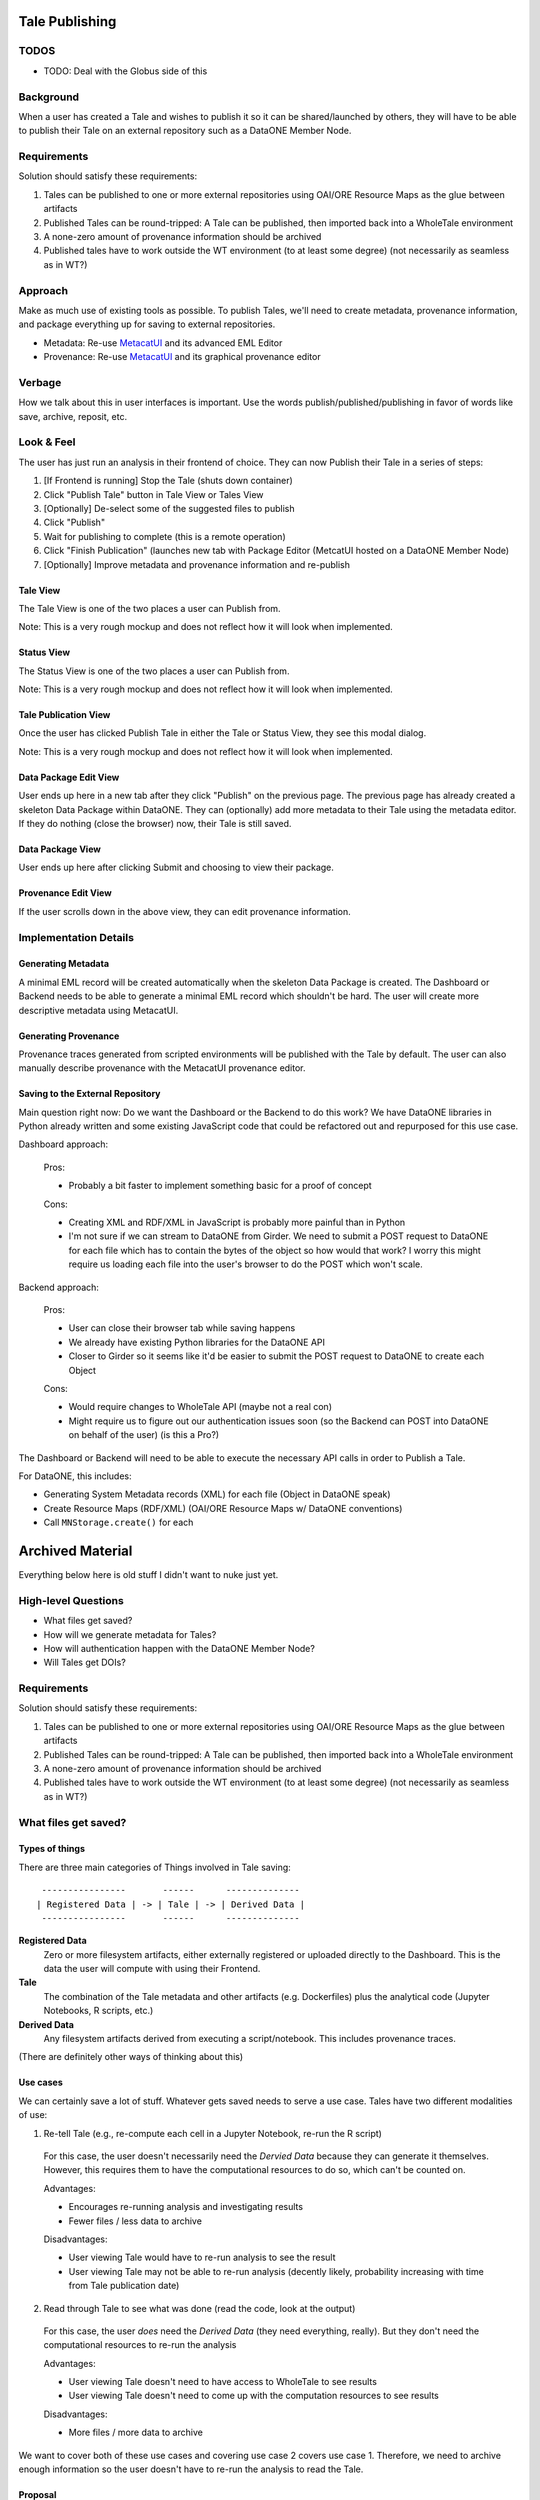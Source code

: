 Tale Publishing
===============

TODOS
-----
- TODO: Deal with the Globus side of this

Background
----------

When a user has created a Tale and wishes to publish it so it can be shared/launched by others, they will have to be able to publish their Tale on an external repository such as a DataONE Member Node.

Requirements
-------------

Solution should satisfy these requirements:

1. Tales can be published to one or more external repositories using OAI/ORE Resource Maps as the glue between artifacts
2. Published Tales can be round-tripped: A Tale can be published, then imported back into a WholeTale environment
3. A none-zero amount of provenance information should be archived
4. Published tales have to work outside the WT environment (to at least some degree) (not necessarily as seamless as in WT?)

Approach
--------

Make as much use of existing tools as possible.
To publish Tales, we'll need to create metadata, provenance information, and package everything up for saving to external repositories.

- Metadata: Re-use MetacatUI_ and its advanced EML Editor
- Provenance: Re-use MetacatUI_ and its graphical provenance editor

.. _MetacatUI: https://github.com/NCEAS/metacatui

Verbage
-------

How we talk about this in user interfaces is important.
Use the words publish/published/publishing in favor of words like save, archive, reposit, etc.

Look & Feel
-----------

The user has just run an analysis in their frontend of choice.
They can now Publish their Tale in a series of steps:

1. [If Frontend is running] Stop the Tale (shuts down container)
2. Click "Publish Tale" button in Tale View or Tales View
3. [Optionally] De-select some of the suggested files to publish
4. Click "Publish"
5. Wait for publishing to complete (this is a remote operation)
6. Click "Finish Publication" (launches new tab with Package Editor (MetcatUI hosted on a DataONE Member Node)
7. [Optionally] Improve metadata and provenance information and re-publish

Tale View
*********

The Tale View is one of the two places a user can Publish from.

Note: This is a very rough mockup and does not reflect how it will look when implemented.

.. image:: images/tale_view.png

Status View
*******************

The Status View is one of the two places a user can Publish from.

Note: This is a very rough mockup and does not reflect how it will look when implemented.

.. image:: images/tale_status.png

Tale Publication View
*********************

Once the user has clicked Publish Tale in either the Tale or Status View, they see this modal dialog.

Note: This is a very rough mockup and does not reflect how it will look when implemented.

.. image:: images/tale_publish.png


Data Package Edit View
**********************

User ends up here in a new tab after they click "Publish" on the previous page.
The previous page has already created a skeleton Data Package within DataONE.
They can (optionally) add more metadata to their Tale using the metadata editor.
If they do nothing (close the browser) now, their Tale is still saved.

.. image:: images/package_edit.png

Data Package View
*****************

User ends up here after clicking Submit and choosing to view their package.

.. image:: images/package_view.png

Provenance Edit View
********************

If the user scrolls down in the above view, they can edit provenance information.

.. image:: images/prov_edit.png

Implementation Details
----------------------

Generating Metadata
********************

A minimal EML record will be created automatically when the skeleton Data Package is created.
The Dashboard or Backend needs to be able to generate a minimal EML record which shouldn't be hard.
The user will create more descriptive metadata using MetacatUI.

Generating Provenance
*********************

Provenance traces generated from scripted environments will be published with the Tale by default.
The user can also manually describe provenance with the MetacatUI provenance editor.

Saving to the External Repository
*********************************

Main question right now: Do we want the Dashboard or the Backend to do this work?
We have DataONE libraries in Python already written and some existing JavaScript code that could be refactored out and repurposed for this use case.

Dashboard approach:

  Pros:

  - Probably a bit faster to implement something basic for a proof of concept

  Cons:

  - Creating XML and RDF/XML in JavaScript is probably more painful than in Python
  - I'm not sure if we can stream to DataONE from Girder. We need to submit a POST request to DataONE for each file which has to contain the bytes of the object so how would that work? I worry this might require us loading each file into the user's browser to do the POST which won't scale.

Backend approach:

  Pros:

  - User can close their browser tab while saving happens
  - We already have existing Python libraries for the DataONE API
  - Closer to Girder so it seems like it'd be easier to submit the POST request to DataONE to create each Object

  Cons:

  - Would require changes to WholeTale API (maybe not a real con)
  - Might require us to figure out our authentication issues soon (so the Backend can POST into DataONE on behalf of the user) (is this a Pro?)

The Dashboard or Backend will need to be able to execute the necessary API calls in order to Publish a Tale.

For DataONE, this includes:

- Generating System Metadata records (XML) for each file (Object in DataONE speak)
- Create Resource Maps (RDF/XML) (OAI/ORE Resource Maps w/ DataONE conventions)
- Call ``MNStorage.create()`` for each 

Archived Material
=================

Everything below here is old stuff I didn't want to nuke just yet.

High-level Questions
--------------------

- What files get saved?
- How will we generate metadata for Tales?
- How will authentication happen with the DataONE Member Node?
- Will Tales get DOIs?

Requirements
-------------

Solution should satisfy these requirements:

1. Tales can be published to one or more external repositories using OAI/ORE Resource Maps as the glue between artifacts
2. Published Tales can be round-tripped: A Tale can be published, then imported back into a WholeTale environment
3. A none-zero amount of provenance information should be archived
4. Published tales have to work outside the WT environment (to at least some degree) (not necessarily as seamless as in WT?)

What files get saved?
---------------------

Types of things
***************

There are three main categories of Things involved in Tale saving:

::

   ----------------       ------      --------------
  | Registered Data | -> | Tale | -> | Derived Data |
   ----------------       ------      --------------

**Registered Data**
  Zero or more filesystem artifacts, either externally registered or uploaded directly to the Dashboard. This is the data the user will compute with using their Frontend.
**Tale**
  The combination of the Tale metadata and other artifacts (e.g. Dockerfiles) plus the analytical code (Jupyter Notebooks, R scripts, etc.)
**Derived Data**
  Any filesystem artifacts derived from executing a script/notebook.
  This includes provenance traces.

(There are definitely other ways of thinking about this)

Use cases
*********

We can certainly save a lot of stuff. Whatever gets saved needs to serve a use case. Tales have two different modalities of use:

1. Re-tell Tale (e.g., re-compute each cell in a Jupyter Notebook, re-run the R script)
  
  For this case, the user doesn't necessarily need the *Dervied Data* because they can generate it themselves.
  However, this requires them to have the computational resources to do so, which can't be counted on.

  Advantages:

  - Encourages re-running analysis and investigating results
  - Fewer files / less data to archive

  Disadvantages:
  
  - User viewing Tale would have to re-run analysis to see the result
  - User viewing Tale may not be able to re-run analysis (decently likely, probability increasing with time from Tale publication date)

2. Read through Tale to see what was done (read the code, look at the output)

  For this case, the user *does* need the *Derived Data* (they need everything, really).
  But they don't need the computational resources to re-run the analysis

  Advantages:

  - User viewing Tale doesn't need to have access to WholeTale to see results
  - User viewing Tale doesn't need to come up with the computation resources to see results

  Disadvantages:
  
  - More files / more data to archive

We want to cover both of these use cases and covering use case 2 covers use case 1.
Therefore, we need to archive enough information so the user doesn't have to re-run the analysis to read the Tale.

Proposal
********

There are a lot of things to archive, because of this, it makes a lot of sense to build this up in phases, starting just getting basic publishing work from WT -> (DataONE).

=============== ======= ======= ======= ====
Artifact        Phase 1 Phase 2 Phase 3 Note
=============== ======= ======= ======= ====
Registered Data N       N       N       Probably never (See below)
Uploaded Data   N       Y       Y
Recipe          Y       Y       Y
Dockerfile      Y       Y       Y
Script(s)       Y       Y       Y  
Metadata        Y       Y       Y      
Derived Data    N       Y       Y
PROV            N       N       Y
=============== ======= ======= ======= ====

To make WholeTale useful/special, we really need to get to Phase 3.

Provenance
----------

**Problem:** We need to capture provenance for Tales.

See `Provenance Capture <../provenance-capture/README.rst>`_

Authentication
--------------

See ongoing discussion https://github.com/whole-tale/wt-design-docs/issues/4

**Problem:** Right now, WT (Globus) Auth and DataONE auth aren't designed such that a user working within WT can write to DataONE and this needs to be resolved if the user is going to save Tales or if the WT backend is going be able to save tales for the user.

**Problem:** Globus and DataONE have different ways of identifying users (Subjects): In DataONE, we use strings like the user's LDAP DN or their ORCID. Globus Auth generates unique identifiers for each user. If a user create content in DataONE, how is that linked to their work in WT?

- Do we make DataONE trust Globus?

  From what others on the team are saying, it sounds like we could essentially just store a Globus certificate on a DataONE CN and authenticate the incoming request from WholeTale this cert. I don't really know how this would work.

  Pros:

  - The user doesn't have to log into DataONE ever. Users hate logging into things.

  Cons:

  - Will require discussion with DataONE CI about the change
  - Potentially incompatible with how DataONE likes to do things
  - If a user archives a Tale from the Dashboard, the Objects may not show up in their profile on DataONE because the Globus subject is unlikely to match their identity in DataONE

- Give the user a way to retrieve and store a DataONE auth token in the Dashboard

  Pros:

  - Requires no buy-in from DataONE and no codebase changes on the DataONE side
  - Doesn't require storing a Globus cert on a DataONE CN which reduces complexity and maintenance
  - The user will definitely be able to view/edit their content they create from the Dashboard once on DataONE because the Objects they create will have been created by their Subject

  Cons:
  
  - If we choose to generate tokens with an 18 hour expiry, the user would have to get a token more than once which is annoying and unusual for users
  - The user would have to log into DataONE which is normal for third-party integrations but is still extra steps

- Set up a shadow account on Globus
  This is from Kacper, I have on clue how any of this would work:
  
  > Could also set up a shadow account on WT/Globus? that automatically connects the Globus user to DataONE. Would need to establish transitive trust between the two systems (DataONE needs to trust Globus)

  Pros:

  - It sounds like this would be seamless for the user

  Cons:

  - Not sure. Is this hard to maintain?
  - (From above) If a user archives a Tale from the Dashboard, the Objects may not show up in their profile on DataONE because the Globus subject is unlikely to match their identity in DataONE

**Proposed solution:**

- Phase 1: Store a DataONE JWT in the Dashboard and send it with requests
- Phase 2: Decide on the above issues (either trust Globus w/in DataONE or stick with the storing a DataONE token approach)
  - If we just store a DataONE token, build out UI/UX for supporting this in the Dashboard
  - If we choose to trust Globus w/in DataONE, we need to implement that on the backend in WT

Metadata Creation
-----------------

General questions:

- How much metadata do we let/make the user submit?
- Which standard? => EML
- How will the user generate it?

**Problem:** To publish in DataONE, and also to make a useful Tale, we'll need a metadata record for the Tale.

**Possible solutions:**

- Generate a minimal metadata record automatically for the user (w/o interaction)
- Create a minimal metadata editor in the Dashboard
- Send the user to the MetacatUI EML Editor pre-populated with files and metadata and let them finish the upload there

**Proposed solution:**

- Phase 1: Automatically generate an EML record
- Phase 2: Offer a rich metadata-editing environment, either in the Dashboard or via MetacatUI

Saving to Data Repositories
---------------------------

Saving to DataONE
*****************

TODO

**Problems:** DataONE itself cannot be published to. New content can only come into DataONE through a Member Node

Possible solutions:

- Publish to an existing Member Node (KNB is a good candidate)
- Set up a dedicated Member Node just for WholeTale
- Unlikely: Don't publish into DataONE

**Proposed solution:**

- Phase 1: Publish to a test MN just to get things working
- Phase 2: Decide on whether to re-use a production MN or set up a new one and make that work

Saving to Globus
****************

TODO


Other potential risks/problems
------------------------------

- What if the user generates a massive file, how will we save that (or tell the user we won't?)

  Notes
  - Metacat has a max file (object) size

- MN performance issues


What subset of the content do they want to archive?

- Get a candidate list of things from the folders they mounted
- We may have to re-design the Dashboard somehow


There are three mounts:

- Read only dir with data
- Home dir
- Workspace

Suggestion from Matt:

- Come up with a reasonable default, just to get started
- Just put in mechanisms to save **some** resources
- Just put up a prototype of writing to DataONE
- And at the same time, plan for a presentation for a whole-system level effort
  - Sequence diagrams: Tale saving, Tale importing
  - Arch. diagram for publication / importing

TODO: Mock up Tale round-tripping

? How can I get a list of files from a stopped or running container?
  - Are these all in Girder so I can just query?
  - Are any of them ephemeral?

- MN grabs token
- parses tokens
- goes to cn, grabs the pubkey
- then does sig verif.

